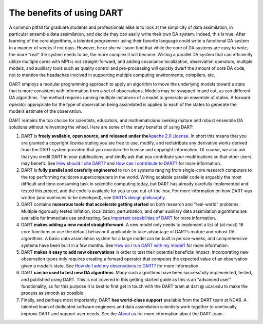 The benefits of using DART
==========================

A common pitfall for graduate students and professionals alike is to look at the
simplicity of data assimilation, in particular ensemble data assimilation, and
decide they can easily write their own DA system. Indeed, this is true. After
learning of the core algorithms, a talented programmer using their favorite
language could write a functional DA system in a manner of weeks if not days.
However, he or she will soon find that while the core of DA systems are easy to
write, the more “real” the system needs to be, the more complex it will become.
Writing a parallel DA system that can efficiently utilize multiple cores with
MPI is not straight-forward, and adding covariance localization, observation
operators, multiple models, and auxiliary tools such as quality control and
pre-processing will quickly dwarf the amount of core DA code, not to mention the
headaches involved in supporting multiple computing environments, compilers,
etc.

DART employs a modular programming approach to apply an algorithm to move the
underlying models toward a state that is more consistent with information from a
set of observations. Models may be swapped in and out, as can different DA
algorithms. The method requires running multiple instances of a model to
generate an ensemble of states. A forward operator appropriate for the type of
observation being assimilated is applied to each of the states to generate the
model’s estimate of the observation.

DART remains the top choice for scientists, educators, and mathematicians
seeking mature and robust ensemble DA solutions without reinventing the wheel.
Here are some of the many benefits of using DART:

1. DART is **freely available, open source, and released under the**\ `Apache
   2.0 License <https://www.apache.org/licenses/LICENSE-2.0>`__\ **.** In short
   this means that you are granted a copyright license stating you are free to
   use, modify, and redistribute any derivative works derived from the DART
   system provided that you maintain the license and copyright information. Of
   course, we also ask that you credit DART in your publications, and kindly ask
   that you contribute your modifications so that other users may benefit. See
   `How should I cite DART? <#citeDart>`__ and `How can I contribute to
   DART? <#ContributeToDart>`__ for more information.
2. DART is **fully parallel and carefully engineered** to run on systems ranging
   from single-core research computers to the top performing multicore
   supercomputers in the world. Writing scalable parallel code is arguably the
   most difficult and time-consuming task in scientific computing today, but
   DART has already carefully implemented and tested this project, and the code
   is available for you to use out-of-the-box. For more information on how DART
   was written (and continues to be developed), see `DART’s design
   philosophy <#dartDesign>`__.
3. DART contains **numerous tools that accelerate getting started** on both
   research and “real-world” problems. Multiple rigorously tested inflation,
   localization, perturbation, and other auxiliary data assimilation algorithms
   are available for immediate use and testing. See `Important capabilities of
   DART <#dartCapabilities>`__ for more information.
4. DART **makes adding a new model straightforward**. A new model only needs to
   implement a list of (at most) 18 core functions or use the default behavior
   if applicable to take advantage of DART’s mature and robust DA algorithms. A
   basic data assimilation system for a large model can be built in
   person-weeks, and comprehensive systems have been built in a few months. See
   `How do I run DART with my model? <#RunWithMyModel>`__ for more information.
5. DART **makes it easy to add new observations** in order to test their
   potential beneficial impact. Incorporating new observation types only
   requires creating a forward operator that computes the expected value of an
   observation given a model’s state. See `How do I add my observations to
   DART? <#RunWithMyObs>`__ for more information.
6. DART **can be used to test new DA algorithms**. Many such algorithms have
   been successfully implemented, tested, and published using DART. This is not
   covered in this getting started guide as this is an “advanced user”
   functionality, so for this purpose it is best to first get in touch with the
   DART team at dart @ ucar.edu to make the process as smooth as possible.
7. Finally, and perhaps most importantly, DART **has world-class support**
   available from the DART team at NCAR. A talented team of dedicated software
   engineers and data assimilation scientists work together to continually
   improve DART and support user needs. See the `About us <About_Us.md>`__ for
   more information about the DART team.
